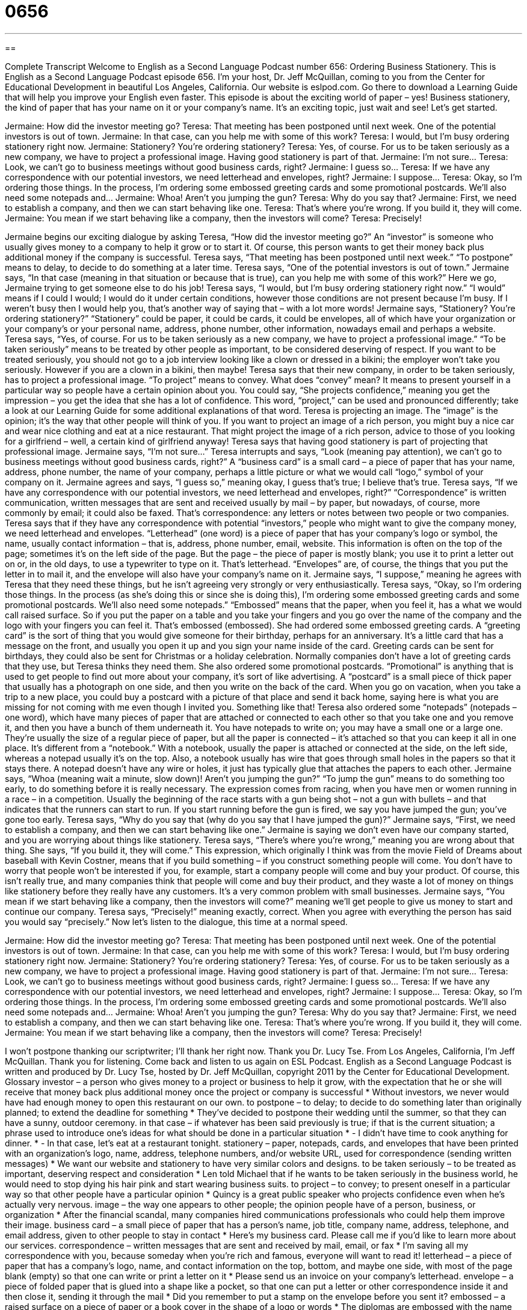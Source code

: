 = 0656
:toc: left
:toclevels: 3
:sectnums:
:stylesheet: ../../../myAdocCss.css

'''

== 

Complete Transcript
Welcome to English as a Second Language Podcast number 656: Ordering Business Stationery.
This is English as a Second Language Podcast episode 656. I’m your host, Dr. Jeff McQuillan, coming to you from the Center for Educational Development in beautiful Los Angeles, California.
Our website is eslpod.com. Go there to download a Learning Guide that will help you improve your English even faster.
This episode is about the exciting world of paper – yes! Business stationery, the kind of paper that has your name on it or your company’s name. It’s an exciting topic, just wait and see! Let’s get started.
[start of dialogue]
Jermaine: How did the investor meeting go?
Teresa: That meeting has been postponed until next week. One of the potential investors is out of town.
Jermaine: In that case, can you help me with some of this work?
Teresa: I would, but I’m busy ordering stationery right now.
Jermaine: Stationery? You’re ordering stationery?
Teresa: Yes, of course. For us to be taken seriously as a new company, we have to project a professional image. Having good stationery is part of that.
Jermaine: I’m not sure…
Teresa: Look, we can’t go to business meetings without good business cards, right?
Jermaine: I guess so…
Teresa: If we have any correspondence with our potential investors, we need letterhead and envelopes, right?
Jermaine: I suppose…
Teresa: Okay, so I’m ordering those things. In the process, I’m ordering some embossed greeting cards and some promotional postcards. We’ll also need some notepads and…
Jermaine: Whoa! Aren’t you jumping the gun?
Teresa: Why do you say that?
Jermaine: First, we need to establish a company, and then we can start behaving like one.
Teresa: That’s where you’re wrong. If you build it, they will come.
Jermaine: You mean if we start behaving like a company, then the investors will come?
Teresa: Precisely!
[end of dialogue]
Jermaine begins our exciting dialogue by asking Teresa, “How did the investor meeting go?” An “investor” is someone who usually gives money to a company to help it grow or to start it. Of course, this person wants to get their money back plus additional money if the company is successful.
Teresa says, “That meeting has been postponed until next week.” “To postpone” means to delay, to decide to do something at a later time. Teresa says, “One of the potential investors is out of town.” Jermaine says, “In that case (meaning in that situation or because that is true), can you help me with some of this work?” Here we go, Jermaine trying to get someone else to do his job! Teresa says, “I would, but I’m busy ordering stationery right now.” “I would” means if I could I would; I would do it under certain conditions, however those conditions are not present because I’m busy. If I weren’t busy then I would help you, that’s another way of saying that – with a lot more words!
Jermaine says, “Stationery? You’re ordering stationery?” “Stationery” could be paper, it could be cards, it could be envelopes, all of which have your organization or your company’s or your personal name, address, phone number, other information, nowadays email and perhaps a website. Teresa says, “Yes, of course. For us to be taken seriously as a new company, we have to project a professional image.” “To be taken seriously” means to be treated by other people as important, to be considered deserving of respect. If you want to be treated seriously, you should not go to a job interview looking like a clown or dressed in a bikini; the employer won’t take you seriously. However if you are a clown in a bikini, then maybe! Teresa says that their new company, in order to be taken seriously, has to project a professional image. “To project” means to convey. What does “convey” mean? It means to present yourself in a particular way so people have a certain opinion about you. You could say, “She projects confidence,” meaning you get the impression – you get the idea that she has a lot of confidence. This word, “project,” can be used and pronounced differently; take a look at our Learning Guide for some additional explanations of that word.
Teresa is projecting an image. The “image” is the opinion; it’s the way that other people will think of you. If you want to project an image of a rich person, you might buy a nice car and wear nice clothing and eat at a nice restaurant. That might project the image of a rich person, advice to those of you looking for a girlfriend – well, a certain kind of girlfriend anyway!
Teresa says that having good stationery is part of projecting that professional image. Jermaine says, “I’m not sure…” Teresa interrupts and says, “Look (meaning pay attention), we can’t go to business meetings without good business cards, right?” A “business card” is a small card – a piece of paper that has your name, address, phone number, the name of your company, perhaps a little picture or what we would call “logo,” symbol of your company on it. Jermaine agrees and says, “I guess so,” meaning okay, I guess that’s true; I believe that’s true. Teresa says, “If we have any correspondence with our potential investors, we need letterhead and envelopes, right?” “Correspondence” is written communication, written messages that are sent and received usually by mail – by paper, but nowadays, of course, more commonly by email; it could also be faxed. That’s correspondence: any letters or notes between two people or two companies. Teresa says that if they have any correspondence with potential “investors,” people who might want to give the company money, we need letterhead and envelopes. “Letterhead” (one word) is a piece of paper that has your company’s logo or symbol, the name, usually contact information – that is, address, phone number, email, website. This information is often on the top of the page; sometimes it’s on the left side of the page. But the page – the piece of paper is mostly blank; you use it to print a letter out on or, in the old days, to use a typewriter to type on it. That’s letterhead. “Envelopes” are, of course, the things that you put the letter in to mail it, and the envelope will also have your company’s name on it.
Jermaine says, “I suppose,” meaning he agrees with Teresa that they need these things, but he isn’t agreeing very strongly or very enthusiastically. Teresa says, “Okay, so I’m ordering those things. In the process (as she’s doing this or since she is doing this), I’m ordering some embossed greeting cards and some promotional postcards. We’ll also need some notepads.” “Embossed” means that the paper, when you feel it, has a what we would call raised surface. So if you put the paper on a table and you take your fingers and you go over the name of the company and the logo with your fingers you can feel it. That’s embossed (embossed). She had ordered some embossed greeting cards. A “greeting card” is the sort of thing that you would give someone for their birthday, perhaps for an anniversary. It’s a little card that has a message on the front, and usually you open it up and you sign your name inside of the card. Greeting cards can be sent for birthdays, they could also be sent for Christmas or a holiday celebration.
Normally companies don’t have a lot of greeting cards that they use, but Teresa thinks they need them. She also ordered some promotional postcards. “Promotional” is anything that is used to get people to find out more about your company, it’s sort of like advertising. A “postcard” is a small piece of thick paper that usually has a photograph on one side, and then you write on the back of the card. When you go on vacation, when you take a trip to a new place, you could buy a postcard with a picture of that place and send it back home, saying here is what you are missing for not coming with me even though I invited you. Something like that!
Teresa also ordered some “notepads” (notepads – one word), which have many pieces of paper that are attached or connected to each other so that you take one and you remove it, and then you have a bunch of them underneath it. You have notepads to write on; you may have a small one or a large one. They’re usually the size of a regular piece of paper, but all the paper is connected – it’s attached so that you can keep it all in one place. It’s different from a “notebook.” With a notebook, usually the paper is attached or connected at the side, on the left side, whereas a notepad usually it’s on the top. Also, a notebook usually has wire that goes through small holes in the papers so that it stays there. A notepad doesn’t have any wire or holes, it just has typically glue that attaches the papers to each other.
Jermaine says, “Whoa (meaning wait a minute, slow down)! Aren’t you jumping the gun?” “To jump the gun” means to do something too early, to do something before it is really necessary. The expression comes from racing, when you have men or women running in a race – in a competition. Usually the beginning of the race starts with a gun being shot – not a gun with bullets – and that indicates that the runners can start to run. If you start running before the gun is fired, we say you have jumped the gun; you’ve gone too early.
Teresa says, “Why do you say that (why do you say that I have jumped the gun)?” Jermaine says, “First, we need to establish a company, and then we can start behaving like one.” Jermaine is saying we don’t even have our company started, and you are worrying about things like stationery. Teresa says, “There’s where you’re wrong,” meaning you are wrong about that thing. She says, “If you build it, they will come.” This expression, which originally I think was from the movie Field of Dreams about baseball with Kevin Costner, means that if you build something – if you construct something people will come. You don’t have to worry that people won’t be interested if you, for example, start a company people will come and buy your product. Of course, this isn’t really true, and many companies think that people will come and buy their product, and they waste a lot of money on things like stationery before they really have any customers. It’s a very common problem with small businesses.
Jermaine says, “You mean if we start behaving like a company, then the investors will come?” meaning we’ll get people to give us money to start and continue our company. Teresa says, “Precisely!” meaning exactly, correct. When you agree with everything the person has said you would say “precisely.”
Now let’s listen to the dialogue, this time at a normal speed.
[start of dialogue]
Jermaine: How did the investor meeting go?
Teresa: That meeting has been postponed until next week. One of the potential investors is out of town.
Jermaine: In that case, can you help me with some of this work?
Teresa: I would, but I’m busy ordering stationery right now.
Jermaine: Stationery? You’re ordering stationery?
Teresa: Yes, of course. For us to be taken seriously as a new company, we have to project a professional image. Having good stationery is part of that.
Jermaine: I’m not sure…
Teresa: Look, we can’t go to business meetings without good business cards, right?
Jermaine: I guess so…
Teresa: If we have any correspondence with our potential investors, we need letterhead and envelopes, right?
Jermaine: I suppose…
Teresa: Okay, so I’m ordering those things. In the process, I’m ordering some embossed greeting cards and some promotional postcards. We’ll also need some notepads and…
Jermaine: Whoa! Aren’t you jumping the gun?
Teresa: Why do you say that?
Jermaine: First, we need to establish a company, and then we can start behaving like one.
Teresa: That’s where you’re wrong. If you build it, they will come.
Jermaine: You mean if we start behaving like a company, then the investors will come?
Teresa: Precisely!
[end of dialogue]
I won’t postpone thanking our scriptwriter; I’ll thank her right now. Thank you Dr. Lucy Tse.
From Los Angeles, California, I’m Jeff McQuillan. Thank you for listening. Come back and listen to us again on ESL Podcast.
English as a Second Language Podcast is written and produced by Dr. Lucy Tse, hosted by Dr. Jeff McQuillan, copyright 2011 by the Center for Educational Development.
Glossary
investor – a person who gives money to a project or business to help it grow, with the expectation that he or she will receive that money back plus additional money once the project or company is successful
* Without investors, we never would have had enough money to open this restaurant on our own.
to postpone – to delay; to decide to do something later than originally planned; to extend the deadline for something
* They’ve decided to postpone their wedding until the summer, so that they can have a sunny, outdoor ceremony.
in that case – if whatever has been said previously is true; if that is the current situation; a phrase used to introduce one’s ideas for what should be done in a particular situation
* - I didn’t have time to cook anything for dinner.
* - In that case, let’s eat at a restaurant tonight.
stationery – paper, notepads, cards, and envelopes that have been printed with an organization’s logo, name, address, telephone numbers, and/or website URL, used for correspondence (sending written messages)
* We want our website and stationery to have very similar colors and designs.
to be taken seriously – to be treated as important, deserving respect and consideration
* Len told Michael that if he wants to be taken seriously in the business world, he would need to stop dying his hair pink and start wearing business suits.
to project – to convey; to present oneself in a particular way so that other people have a particular opinion
* Quincy is a great public speaker who projects confidence even when he’s actually very nervous.
image – the way one appears to other people; the opinion people have of a person, business, or organization
* After the financial scandal, many companies hired communications professionals who could help them improve their image.
business card – a small piece of paper that has a person’s name, job title, company name, address, telephone, and email address, given to other people to stay in contact
* Here’s my business card. Please call me if you’d like to learn more about our services.
correspondence – written messages that are sent and received by mail, email, or fax
* I’m saving all my correspondence with you, because someday when you’re rich and famous, everyone will want to read it!
letterhead – a piece of paper that has a company’s logo, name, and contact information on the top, bottom, and maybe one side, with most of the page blank (empty) so that one can write or print a letter on it
* Please send us an invoice on your company’s letterhead.
envelope – a piece of folded paper that is glued into a shape like a pocket, so that one can put a letter or other correspondence inside it and then close it, sending it through the mail
* Did you remember to put a stamp on the envelope before you sent it?
embossed – a raised surface on a piece of paper or a book cover in the shape of a logo or words
* The diplomas are embossed with the name of the university.
greeting card – a folded piece of paper with a printed photograph or drawing and text, sent to thank or congratulate someone, or to celebrate a holiday
* How many greeting cards do you send out for Christmas?
promotional – used to raise awareness of a product or service and encourage people to buy it
* The first 100 customers tomorrow will receive a free promotional t-shirt.
postcard – a small piece of thick paper that has a photograph on one side and a blank (empty) area on the other side where one can write a message and the address of the person to whom one wants to send it through the mail
* Grace sent us postcards from almost every place she visited last summer.
notepad – many pieces of paper that are attached at one end, so that one can write something on one piece and then tear it off, leaving the other pieces still attached to each other
* Reporters quickly wrote in their notepads as the president spoke of her plans.
to jump the gun – to do something too early; to do something before it is appropriate; to do something before it is really necessary
* Don’t you think you’re jumping the gun by looking at wedding rings already? You and Rick have gone out on only two dates.
if you build it, they will come – a phrase used to mean that if one creates something, people will want to use it, even if they didn’t know about it before
* - Do you think this town is big enough to support such a large shopping center and keep the stores in business?
* - If you build it, they will come.
precisely – exactly; correct; a phrase used to show that one fully agrees with what another person has said
* Jan knew precisely what to cook for a child who doesn’t like to eat vegetables.
Comprehension Questions
1. Which of these types of stationery would probably have the most contact information?
a) Letterhead.
b) Greeting cards.
c) Notepads.
2. Why does Jermaine think Teresa is “jumping the gun”?
a) Because she’s starting to get violent.
b) Because she’s ordering stationery too soon.
c) Because she’s jamming the printer.
Answers at bottom.
What Else Does It Mean?
to project
The verb “to project,” in this podcast, means to convey, or to present oneself in a particular way so that other people have a particular opinion: “Our advertisements use a large, colorful font to project youthfulness and energy.” The verb “to project” can also mean to forecast or to anticipate how much of something there will be in the future, based on historical data: “Based on the past three years, we can project that energy consumption will continue to increase.” Finally, the verb “to project” can mean to use light to make a picture or image appear on a wall or screen: “We’ll project PowerPoint images onto the screen behind the presenter while she’s speaking.”
to jump the gun
In this podcast, the phrase “to jump the gun” means to do something too early, before it is really necessary: “They jumped the gun by buying their four-year-old daughter a really expensive violin before they even knew whether she would enjoy playing it.” The phrase “to stick to (one’s) guns” means to continue to believe that one’s own opinion is correct and not change it, even though other people think one should: “Everyone else likes Option B, but I’m sticking to my guns. I still think Option A is best.” Finally, the phrase “with all guns blazing” means with a lot of energy, noise, and excitement: “The team members did their work with all guns blazing.”
Culture Note
A “monogram” is a small design that uses one’s “initials” (the first letter of one’s first, middle, and last names) and is sewn onto a piece of fabric to identify it as belonging to a particular person. Some people like to monogram their “property” (things one owns), either to identify things so that they don’t get lost, or because they see the monogram as a sign of “prestige” (something special that only rich or powerful people have).
“Embroidery” (fancy stitching used to put an image on a piece of fabric) stores can monogram almost anything. Many “malls” (shopping centers) have embroidery “stands” (small businesses that have a table in the mall, but not a full store) where people can take their new purchases to be monogrammed before they are taken home.
Some parents monogram their children’s “backpacks” (bags worn on the back with two straps that go over the shoulders, used to carry books to school). It is also “common” (normal, ordinary) to see monograms on “matching” (with the same color and design) towels and “bathrobes” (warm, thick robes worn after showering) in the bathroom. Often towels and “sheets” (bedding) are monogrammed before they are given away as wedding presents.
Companies, universities, and sports teams often buy shirts, hats, or other items of “apparel” (clothing; things that are worn on one’s body) for their employees and supporters to wear. These items are often monogrammed with the company’s name and/or logo.
Comprehension Answers
1 - a
2 - b